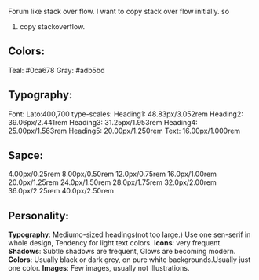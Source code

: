 Forum like stack over flow.
I want to copy stack over flow initially.
so
1. copy stackoverflow.
** Colors:
Teal:
#0ca678
Gray:
#adb5bd
** Typography:
Font: Lato:400,700
type-scales:
Heading1: 48.83px/3.052rem
Heading2: 39.06px/2.441rem
Heading3: 31.25px/1.953rem
Heading4: 25.00px/1.563rem
Heading5: 20.00px/1.250rem
Text:     16.00px/1.000rem
** Sapce:
4.00px/0.25rem
8.00px/0.50rem
12.0px/0.75rem
16.0px/1.00rem
20.0px/1.25rem
24.0px/1.50rem
28.0px/1.75rem
32.0px/2.00rem
36.0px/2.25rem
40.0px/2.50rem

** Personality:
*Typography*: Mediumo-sized headings(not too large.) Use one sen-serif in whole design, Tendency for light text colors.
*Icons*: very frequent.
*Shadows*: Subtle shadows are frequent, Glows are becoming modern.
*Colors*: Usually black or dark grey, on pure white backgrounds.Usually just one color.
*Images*: Few images, usually not Illustrations.
